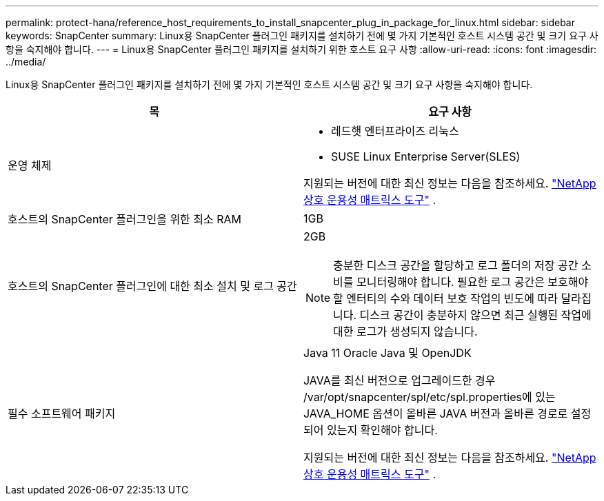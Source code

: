 ---
permalink: protect-hana/reference_host_requirements_to_install_snapcenter_plug_in_package_for_linux.html 
sidebar: sidebar 
keywords: SnapCenter 
summary: Linux용 SnapCenter 플러그인 패키지를 설치하기 전에 몇 가지 기본적인 호스트 시스템 공간 및 크기 요구 사항을 숙지해야 합니다. 
---
= Linux용 SnapCenter 플러그인 패키지를 설치하기 위한 호스트 요구 사항
:allow-uri-read: 
:icons: font
:imagesdir: ../media/


[role="lead"]
Linux용 SnapCenter 플러그인 패키지를 설치하기 전에 몇 가지 기본적인 호스트 시스템 공간 및 크기 요구 사항을 숙지해야 합니다.

|===
| 목 | 요구 사항 


 a| 
운영 체제
 a| 
* 레드햇 엔터프라이즈 리눅스
* SUSE Linux Enterprise Server(SLES)


지원되는 버전에 대한 최신 정보는 다음을 참조하세요. https://imt.netapp.com/matrix/imt.jsp?components=121073;&solution=1257&isHWU&src=IMT["NetApp 상호 운용성 매트릭스 도구"] .



 a| 
호스트의 SnapCenter 플러그인을 위한 최소 RAM
 a| 
1GB



 a| 
호스트의 SnapCenter 플러그인에 대한 최소 설치 및 로그 공간
 a| 
2GB


NOTE: 충분한 디스크 공간을 할당하고 로그 폴더의 저장 공간 소비를 모니터링해야 합니다.  필요한 로그 공간은 보호해야 할 엔터티의 수와 데이터 보호 작업의 빈도에 따라 달라집니다.  디스크 공간이 충분하지 않으면 최근 실행된 작업에 대한 로그가 생성되지 않습니다.



 a| 
필수 소프트웨어 패키지
 a| 
Java 11 Oracle Java 및 OpenJDK

JAVA를 최신 버전으로 업그레이드한 경우 /var/opt/snapcenter/spl/etc/spl.properties에 있는 JAVA_HOME 옵션이 올바른 JAVA 버전과 올바른 경로로 설정되어 있는지 확인해야 합니다.

지원되는 버전에 대한 최신 정보는 다음을 참조하세요. https://imt.netapp.com/matrix/imt.jsp?components=121073;&solution=1257&isHWU&src=IMT["NetApp 상호 운용성 매트릭스 도구"] .

|===